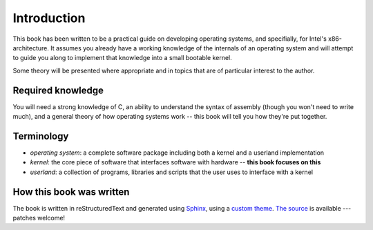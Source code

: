 Introduction
============

This book has been written to be a practical guide on developing operating
systems, and specifially, for Intel's x86-architecture. It assumes you already
have a working knowledge of the internals of an operating system and will
attempt to guide you along to implement that knowledge into a small bootable
kernel.

Some theory will be presented where appropriate and in topics that are of
particular interest to the author.

Required knowledge
------------------

You will need a strong knowledge of C, an ability to understand the syntax of
assembly (though you won't need to write much), and a general theory of how
operating systems work -- this book will tell you how they're put together.

Terminology
-----------

* *operating system*: a complete software package including both a kernel and a
  userland implementation
* *kernel*: the core piece of software that interfaces software with hardware --
  **this book focuses on this**
* *userland*: a collection of programs, libraries and scripts that the user uses
  to interface with a kernel

How this book was written
-------------------------

The book is written in reStructuredText and generated using `Sphinx`_, using a
`custom theme`_. `The source`_ is available --- patches welcome!

.. _Sphinx: http://sphinx-doc.org/
.. _custom theme: https://github.com/sjkingo/osbook/tree/master/book/minimal_theme
.. _The source: https://github.com/sjkingo/osbook
